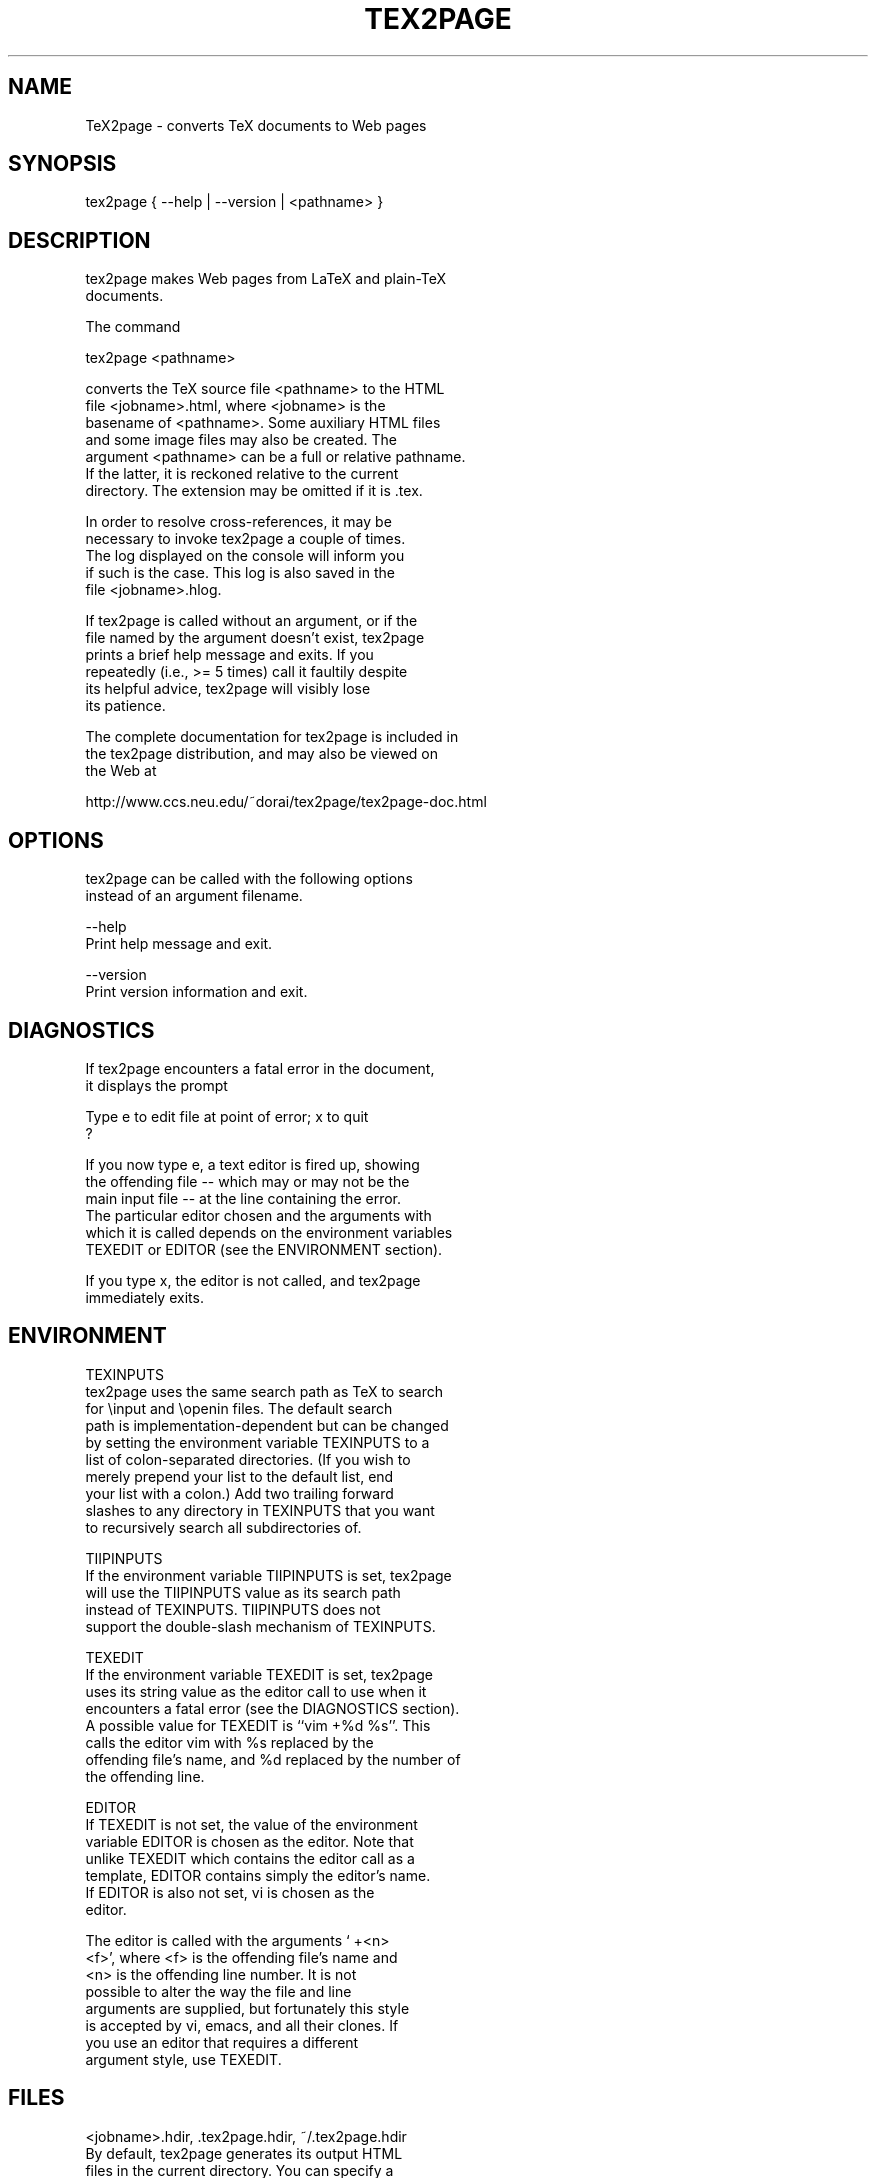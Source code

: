 .TH TEX2PAGE 1 "2003-08-16" 

.SH NAME
.nf

TeX2page - converts TeX documents to Web pages 

.SH SYNOPSIS
.nf

tex2page { --help | --version | <pathname> }

.SH DESCRIPTION
.nf

tex2page makes Web pages from LaTeX and plain-TeX
documents.  

The command

  tex2page <pathname>

converts the TeX source file <pathname> to the HTML
file <jobname>.html, where <jobname> is the
basename of <pathname>.  Some auxiliary HTML files
and some image files may also be created.  The
argument <pathname> can be a full or relative pathname.
If the latter, it is reckoned relative to the current
directory.  The extension may be omitted if it is .tex. 

In order to resolve cross-references, it may be
necessary to invoke tex2page a couple of times.
The log displayed on the console will inform you
if such is the case.  This log is also saved in the
file <jobname>.hlog.

If tex2page is called without an argument, or if the
file named by the argument doesn't exist, tex2page
prints a brief help message and exits.  If you
repeatedly (i.e., >= 5 times) call it faultily despite
its helpful advice, tex2page will visibly lose
its patience.

The complete documentation for tex2page is included in
the tex2page distribution, and may also be viewed on
the Web at 

  http://www.ccs.neu.edu/~dorai/tex2page/tex2page-doc.html

.SH OPTIONS
.nf

tex2page can be called with the following options
instead of an argument filename.

--help
    Print help message and exit.

--version
    Print version information and exit.

.SH DIAGNOSTICS
.nf

If tex2page encounters a fatal error in the document, 
it displays the prompt

    Type e to edit file at point of error; x to quit
    ?

If you now type e, a text editor is fired up, showing
the offending file -- which may or may not be the
main input file -- at the line containing the error.
The particular editor chosen and the arguments with
which it is called depends on the environment variables
TEXEDIT or EDITOR (see the ENVIRONMENT section).

If you type x, the editor is not called, and tex2page
immediately exits.

.SH ENVIRONMENT
.nf

TEXINPUTS
    tex2page uses the same search path as TeX to search
    for \einput and \eopenin files.  The default search
    path is implementation-dependent but can be changed
    by setting the environment variable TEXINPUTS to a
    list of colon-separated directories.  (If you wish to
    merely prepend your list to the default list, end
    your list with a colon.)  Add two trailing forward
    slashes to any directory in TEXINPUTS that you want
    to recursively search all subdirectories of.

TIIPINPUTS
    If the environment variable TIIPINPUTS is set, tex2page
    will use the TIIPINPUTS value as its search path
    instead of TEXINPUTS.  TIIPINPUTS  does not
    support the double-slash mechanism of TEXINPUTS.

TEXEDIT
    If the environment variable TEXEDIT is set, tex2page
    uses its string value as the editor call to use when it
    encounters a fatal error (see the DIAGNOSTICS section).
    A possible value for TEXEDIT is ``vim +%d %s''.  This
    calls the editor vim with %s replaced by the
    offending file's name, and %d replaced by the number of
    the offending line.

EDITOR
    If TEXEDIT is not set, the value of the environment
    variable EDITOR is chosen as the editor.  Note that
    unlike TEXEDIT which contains the editor call as a
    template, EDITOR contains simply the editor's name.
    If EDITOR is also not set, vi is chosen as the
    editor.  

    The editor is called with the arguments ` +<n>
    <f>', where <f> is the offending file's name and
    <n> is the offending line number.  It is not
    possible to alter the way the file and line
    arguments are supplied, but fortunately this style
    is accepted by vi, emacs, and all their clones.  If
    you use an editor that requires a different
    argument style, use TEXEDIT.


.SH FILES
.nf

<jobname>.hdir, .tex2page.hdir, ~/.tex2page.hdir
    By default, tex2page generates its output HTML
    files in the current directory.  You can specify a
    different directory by naming it in one of the
    following files:

        <jobname>.hdir in the current directory, or
        .tex2page.hdir in the current directory, or
        .tex2page.hdir in your home directory;

    where <jobname> is the basename of the input
    document.  The first of these three files that
    exists overrides the rest.

    The name in the .hdir file can be, or contain, the
    TeX control-sequence \ejobname, which expands to
    <jobname>, the basename of the input document.

<jobname>.t2p
    Before processing a TeX source file whose basename
    is <jobname>, tex2page will automatically load the
    file <jobname>.t2p, if it exists.  <jobname>.t2p is
    a good place to put macros that are specific to the
    HTML version of the document.

tex2page.tex, tex2page.sty
    tex2page recognizes some commands that are not
    supplied in the LaTeX or plain-TeX formats --
    typically these are commands that add value to the
    HTML output.  In order to keep an input document
    that uses these extra commands processable by TeX,
    working TeX definitions are provided in the TeX
    macro file tex2page.tex and the LaTeX macro package
    file tex2page.sty.  Copy these macro files from the
    tex2page distribution to a directory in your
    TEXINPUTS. 

    Plain-TeX documents can use

        \einput tex2page

    while LaTeX documents can use

        \eusepackage{tex2page}


.SH SYSTEM REQUIREMENTS
.nf

tex2page runs on Scheme or Common Lisp.  It may also
make use of the following programs: BibTeX,
MakeIndex, Ghostscript, Dvips, MetaPost, and the NetPBM
library.

Out of the box, tex2page runs in MzScheme, but
the distribution includes configuration information
to allow tex2page to run on a variety of Scheme 
and Common Lisp implementations.  See file INSTALL.

.SH BUGS
.nf

Email to dorai @ ccs.neu.edu.

.SH SEE ALSO
.nf

tex(1), latex(1), mzscheme(1), bibtex(1),
makeindex(1L), mpost(1).

.SH COPYRIGHT
.nf

Copyright 1997-2003 by Dorai Sitaram.

Permission to distribute and use this work for any
purpose is hereby granted provided this copyright
notice is included in the copy.  This work is provided
as is, with no warranty of any kind.
